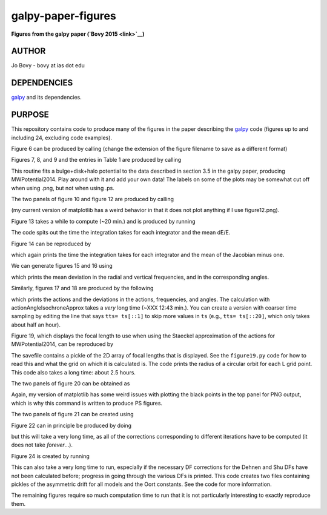 galpy-paper-figures
====================

**Figures from the galpy paper (`Bovy 2015 <link>`__)**

AUTHOR
-------

Jo Bovy - bovy at ias dot edu

DEPENDENCIES
-------------

`galpy <https://github.com/jobovy/galpy>`__ and its dependencies.

PURPOSE
-------

This repository contains code to produce many of the figures in the
paper describing the `galpy <https://github.com/jobovy/galpy>`__ code
(figures up to and including 24, excluding code examples).

Figure 6 can be produced by calling (change the extension of the figure
filename to save as a different format)

.. code-block:: none
   python figure6.py figure6.png

Figures 7, 8, and 9 and the entries in Table 1 are produced by calling

.. code-block:: none
   python fitMWPotential2014.py fitResults.sav --rotcurve=figure8.png --kzcurve=figure7a.png --termcurve=figure7b.png --potname=figure9a.png --densname=figure9b.png --tablename=table1.txt

This routine fits a bulge+disk+halo potential to the data described in
section 3.5 in the galpy paper, producing MWPotential2014. Play around
with it and add your own data! The labels on some of the plots may be
somewhat cut off when using .png, but not when using .ps.

The two panels of figure 10 and figure 12 are produced by calling

.. code-block:: none
   python figure10+12.py figure10a.png figure10b.png figure12.ps

(my current version of matplotlib has a weird behavior in that it does not plot anything if I use figure12.png).

Figure 13 takes a while to compute (~20 min.) and is produced by
running

.. code-block:: none
   python figure13.py figure13.png

The code spits out the time the integration takes for each integrator
and the mean dE/E.

Figure 14 can be reproduced by

.. code-block:: none
   python figure14.py figure14.png

which again prints the time the integration takes for each integrator
and the mean of the Jacobian minus one.

We can generate figures 15 and 16 using

.. code-block:: none
   python figure15+16.py figure15.png figure16.png

which prints the mean deviation in the radial and vertical
frequencies, and in the corresponding angles.

Similarly, figures 17 and 18 are produced by the following

.. code-block:: none
   python figure17+18.py figure17.png figure18.png

which prints the actions and the deviations in the actions,
frequencies, and angles. The calculation with
actionAngleIsochroneApprox takes a *very* long time (~XXX 12:43
min.). You can create a version with coarser time sampling by editing
the line that says ``tts= ts[::1]`` to skip more values in ``ts``
(e.g., ``tts= ts[::20]``, which only takes about half an hour).

Figure 19, which displays the focal length to use when using the
Staeckel approximation of the actions for MWPotential2014, can be
reproduced by

.. code-block:: none
   python figure19.py figure19.sav figure19.png

The savefile contains a pickle of the 2D array of focal lengths that
is displayed. See the ``figure19.py`` code for how to read this and
what the grid on which it is calculated is. The code prints the radius
of a circular orbit for each L grid point. This code also takes a long
time: about 2.5 hours.

The two panels of figure 20 can be obtained as

.. code-block:: none
   python figure20.py figure20a.ps figure20b.ps

Again, my version of matplotlib has some weird issues with plotting
the black points in the top panel for PNG output, which is why this
command is written to produce PS figures.

The two panels of figure 21 can be created using

.. code-block:: none
   python figure21.py figure21a.png figure21b.png

Figure 22 can in principle be produced by doing

.. code-block:: none
   python figure22.py figure22.png

but this will take a very long time, as all of the corrections
corresponding to different iterations have to be computed (it does not
take *forever*...).

Figure 24 is created by running

.. code-block:: none
   python figure24.py figure24.png

This can also take a very long time to run, especially if the
necessary DF corrections for the Dehnen and Shu DFs have not been
calculated before; progress in going through the various DFs is
printed. This code creates two files containing pickles of the
asymmetric drift for all models and the Oort constants. See the code
for more information.

The remaining figures require so much computation time to run that it
is not particularly interesting to exactly reproduce them. 